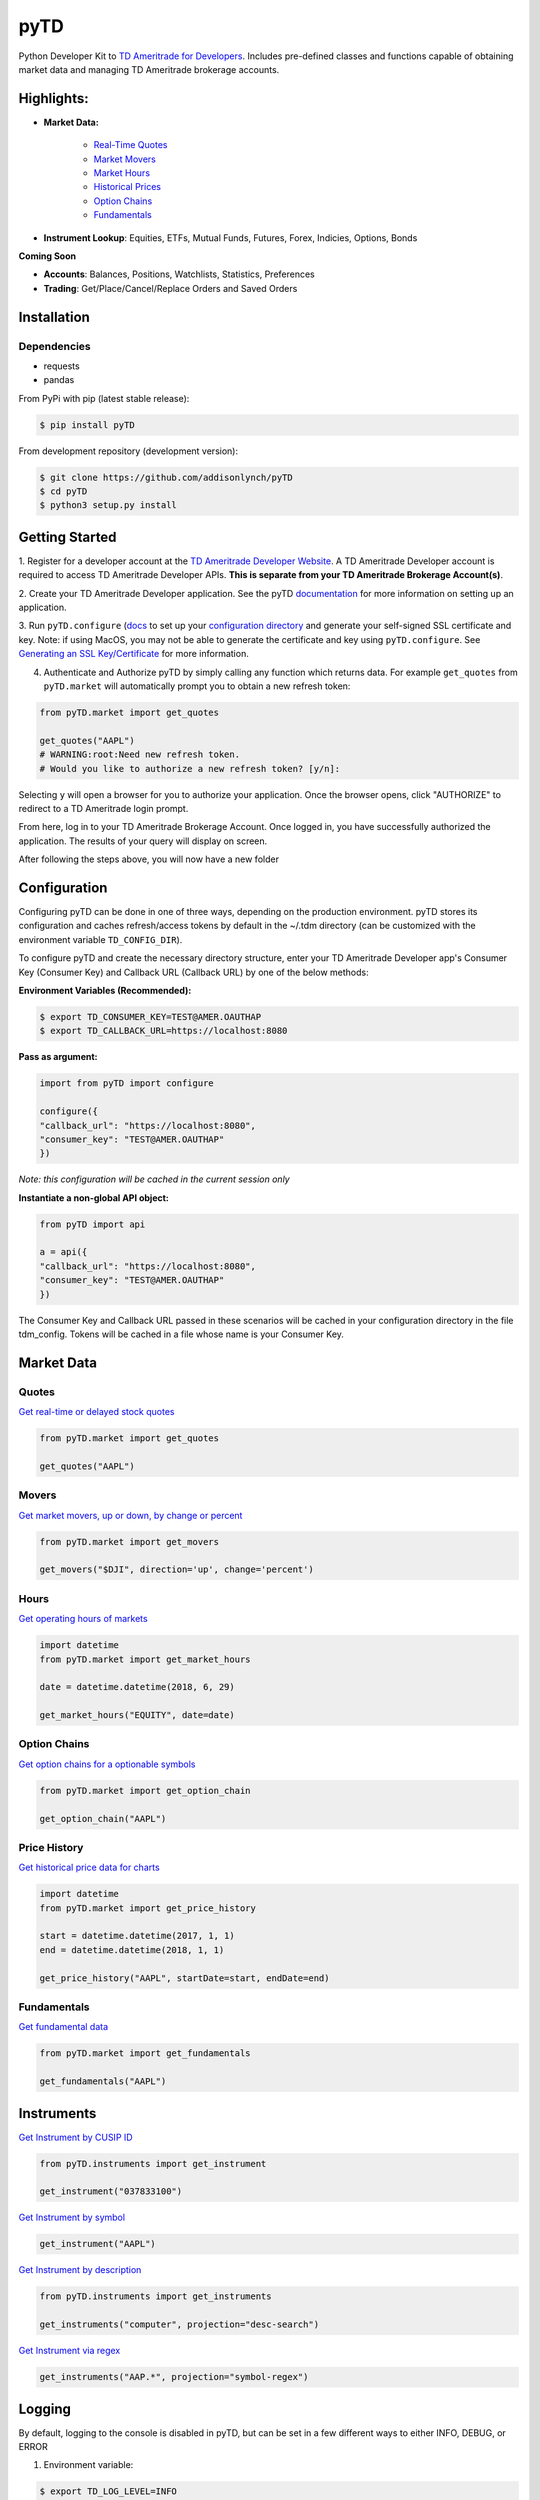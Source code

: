 .. _readme:


pyTD
====

.. image:: https://travis-ci.org/addisonlynch/pytd.svg?branch=master
    :target: https://travis-ci.org/addisonlynch/pytd

.. image:: https://codecov.io/gh/addisonlynch/pytd/branch/master/graphs/badge.svg?branch=master
    :target: https://codecov.io/gh/addisonlynch/pytd

.. image:: https://badge.fury.io/py/pytd.svg
    :target: https://badge.fury.io/py/pytd

.. image:: https://img.shields.io/badge/License-Apache%202.0-blue.svg
    :target: https://opensource.org/licenses/Apache-2.0

Python Developer Kit to `TD Ameritrade for Developers
<https://developer.tdameritrade.com/>`__. Includes pre-defined classes and functions capable of obtaining market data and managing TD Ameritrade brokerage accounts.

Highlights:
-----------

* **Market Data:**

   * `Real\-Time Quotes <https://addisonlynch.github.io/pyTD/stable/market.html#quotes>`__
   * `Market Movers <https://addisonlynch.github.io/pyTD/stable/market.html#movers>`__
   * `Market Hours <https://addisonlynch.github.io/pyTD/stable/market.html#hours>`__
   * `Historical Prices <https://addisonlynch.github.io/pyTD/stable/market.html#historical-prices>`__
   * `Option Chains <https://addisonlynch.github.io/pyTD/stable/market.html#option-chains>`__
   * `Fundamentals <https://addisonlynch.github.io/pyTD/stable/>`__

* **Instrument Lookup**: Equities, ETFs, Mutual Funds, Futures, Forex, Indicies, Options, Bonds


**Coming Soon**

- **Accounts**: Balances, Positions, Watchlists, Statistics, Preferences
- **Trading**: Get/Place/Cancel/Replace Orders and Saved Orders


.. _readme.installation:

Installation
------------

Dependencies
~~~~~~~~~~~~

- requests
- pandas


From PyPi with pip (latest stable release):

.. code-block:: shell

    $ pip install pyTD

From development repository (development version):

.. code-block:: shell

    $ git clone https://github.com/addisonlynch/pyTD
    $ cd pyTD
    $ python3 setup.py install

.. _readme.getting-started:

Getting Started
---------------

1. Register for a developer account at the `TD Ameritrade Developer Website
<https://developer.tdameritrade.com/>`__. A TD Ameritrade Developer account is
required to access TD Ameritrade Developer APIs. **This is separate from your
TD Ameritrade
Brokerage Account(s)**.

2. Create your TD Ameritrade Developer application.
See the pyTD
`documentation <https://addisonlynch.github.io/pytd/stable/faq.html#what-is-a-td-ameritrade-developer-account>`__
for more information on setting up an application.

3. Run ``pyTD.configure``
(`docs <configuration.html#the-all-in-one-solution-pytd-configure>`__ to set up
your `configuration
directory <https://addisonlynch.github.io/pytd/stable/configuration.html#configuration-directory>`__
and generate your self-signed SSL certificate and key. Note: if using MacOS,
you may not be able to generate the certificate and key using
``pyTD.configure``. See `Generating an SSL
Key/Certificate <https://addisonlynch.github.io/pytd/stable/configuration.html#generating-an-ssl-key-certificate>`__
for more information.

4. Authenticate and Authorize pyTD by simply calling any function which returns data. For example ``get_quotes`` from ``pyTD.market`` will automatically prompt you to obtain a new refresh token:

.. code-block:: python

    from pyTD.market import get_quotes

    get_quotes("AAPL")
    # WARNING:root:Need new refresh token.
    # Would you like to authorize a new refresh token? [y/n]:

Selecting ``y`` will open a browser for you to authorize your application. Once the browser opens, click "AUTHORIZE" to redirect to a TD Ameritrade login prompt.

From here, log in to your TD Ameritrade Brokerage Account. Once logged in, you have successfully authorized the application. The results of your query will display on screen.

After following the steps above, you will now have a new folder

.. _readme.configuration:

Configuration
-------------

Configuring pyTD can be done in one of three ways, depending on the production
environment. pyTD stores its configuration and caches refresh/access tokens by
default in the ~/.tdm directory (can be customized with the environment
variable ``TD_CONFIG_DIR``).

To configure pyTD and create the necessary directory structure,
enter your TD Ameritrade Developer app's Consumer Key (Consumer Key) and Callback URL (Callback URL) by one of the below methods:


**Environment Variables (Recommended):**

.. code-block:: shell

    $ export TD_CONSUMER_KEY=TEST@AMER.OAUTHAP
    $ export TD_CALLBACK_URL=https://localhost:8080


**Pass as argument:**

.. code-block:: python

    import from pyTD import configure

    configure({
    "callback_url": "https://localhost:8080",
    "consumer_key": "TEST@AMER.OAUTHAP"
    })

*Note: this configuration will be cached in the current session only*

**Instantiate a non-global API object:**

.. code-block:: python

    from pyTD import api

    a = api({
    "callback_url": "https://localhost:8080",
    "consumer_key": "TEST@AMER.OAUTHAP"
    })

The Consumer Key and Callback URL passed in these scenarios will be cached in your configuration directory in the file tdm_config. Tokens will be cached in a file whose name is your Consumer Key.

.. _readme.market_data:

Market Data
-----------

.. _readme.quotes:

Quotes
~~~~~~

`Get real-time or delayed stock quotes <https://developer.tdameritrade.com/quotes/apis/get/marketdata/quotes>`__

.. code-block:: python

    from pyTD.market import get_quotes

    get_quotes("AAPL")

.. _readme.movers:

Movers
~~~~~~

`Get market movers, up or down, by change or percent <https://developer.tdameritrade.com/movers/apis/get/marketdata/%7Bindex%7D/movers>`__

.. code-block:: python

    from pyTD.market import get_movers

    get_movers("$DJI", direction='up', change='percent')

.. _readme.hours:

Hours
~~~~~

`Get operating hours of markets <https://developer.tdameritrade.com/market-hours/apis>`__

.. code-block:: python

    import datetime
    from pyTD.market import get_market_hours

    date = datetime.datetime(2018, 6, 29)

    get_market_hours("EQUITY", date=date)


.. _readme.option_chains:

Option Chains
~~~~~~~~~~~~~

`Get option chains for a optionable symbols <https://developer.tdameritrade.com/option-chains/apis>`__

.. code-block:: python

    from pyTD.market import get_option_chain

    get_option_chain("AAPL")

.. _readme.price_history:

Price History
~~~~~~~~~~~~~

`Get historical price data for charts <https://developer.tdameritrade.com/price-history/apis>`__

.. code-block:: python

    import datetime
    from pyTD.market import get_price_history

    start = datetime.datetime(2017, 1, 1)
    end = datetime.datetime(2018, 1, 1)

    get_price_history("AAPL", startDate=start, endDate=end)

.. _readme.fundamentals:

Fundamentals
~~~~~~~~~~~~

`Get fundamental data <https://developer.tdameritrade.com/instruments/apis/get/instruments>`__

.. code-block:: python

    from pyTD.market import get_fundamentals

    get_fundamentals("AAPL")

.. _readme.instruments:

Instruments
-----------

`Get Instrument by CUSIP ID <https://developer.tdameritrade.com/instruments/apis/get/instruments/%7Bcusip%7D>`__

.. code-block:: python

    from pyTD.instruments import get_instrument

    get_instrument("037833100")

`Get Instrument by symbol <https://developer.tdameritrade.com/instruments/apis/get/instruments/%7Bcusip%7D>`__

.. code-block:: python

    get_instrument("AAPL")


`Get Instrument by description <https://developer.tdameritrade.com/instruments/apis/get/instruments>`__

.. code-block:: python

    from pyTD.instruments import get_instruments

    get_instruments("computer", projection="desc-search")


`Get Instrument via regex <https://developer.tdameritrade.com/instruments/apis/get/instruments>`__

.. code-block:: python

    get_instruments("AAP.*", projection="symbol-regex")



.. _readme.logging:

Logging
-------

By default, logging to the console is disabled in pyTD, but can be set in a few different ways to either INFO, DEBUG, or ERROR

1. Environment variable:

.. code-block:: shell

        $ export TD_LOG_LEVEL=INFO

2. Setting ``pyTD.log_level``:

.. code-block:: python

        import pyTD
        pyTD.log_level = "INFO"

3. Using Python's `logging <https://docs.python.org/3/library/logging.html>`__ module:

.. code-block:: python

        import logging
        logging.basicConfig()
        logging.getLogger("pyTD").setLevel(logging.INFO)

.. _readme.python_versions:

Supported Python Versions
-------------------------

Python versions 2.6+ and 3.4+ are supported by pyTD.


.. _readme.faq:

Frequently Asked Questions
--------------------------

- `How do I get my Consumer Key and Callback URL? <http://addisonlynch.github.io/pyTD/stable/faq.html#how-do-i-get-my-oauth-id-and-redirect-uri>`__
- `What is OAuth 2.0? <https://addisonlynch/github.io/stable/faq.html#what-is-oauth-2-0>`__
- `What should my Callback URL be? <https://addisonlynch/github.io/stable/faq.html#what-should-my-redirect-uri-be>`__
- `What is a CUSIP ID? <https://addisonlynch/github.io/stable/faq.html#what-is-a-cusip-id>`__
.. _readme.contact:

Contact
-------

Email: `ahlshop@gmail.com <ahlshop@gmail.com>`__

Twitter: `alynchfc <https://www.twitter.com/alynchfc>`__

.. _readme.license:

License
-------

Copyright © 2018 Addison Lynch

See LISCENSE for details

